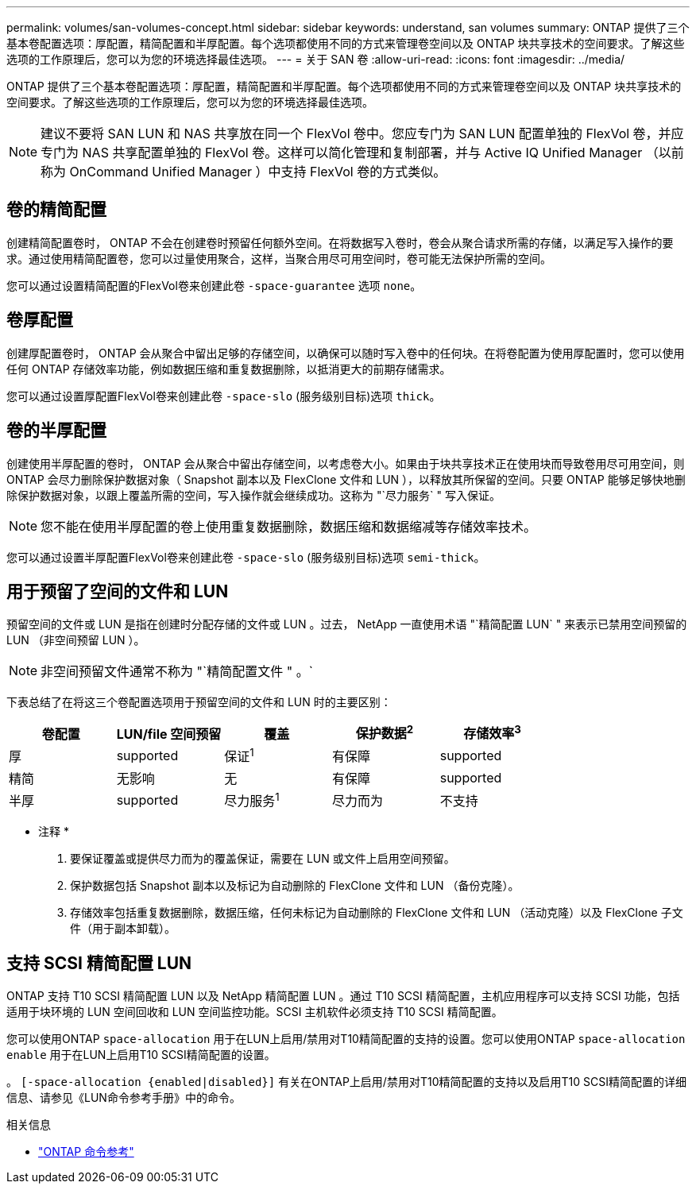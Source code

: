---
permalink: volumes/san-volumes-concept.html 
sidebar: sidebar 
keywords: understand, san volumes 
summary: ONTAP 提供了三个基本卷配置选项：厚配置，精简配置和半厚配置。每个选项都使用不同的方式来管理卷空间以及 ONTAP 块共享技术的空间要求。了解这些选项的工作原理后，您可以为您的环境选择最佳选项。 
---
= 关于 SAN 卷
:allow-uri-read: 
:icons: font
:imagesdir: ../media/


[role="lead"]
ONTAP 提供了三个基本卷配置选项：厚配置，精简配置和半厚配置。每个选项都使用不同的方式来管理卷空间以及 ONTAP 块共享技术的空间要求。了解这些选项的工作原理后，您可以为您的环境选择最佳选项。

[NOTE]
====
建议不要将 SAN LUN 和 NAS 共享放在同一个 FlexVol 卷中。您应专门为 SAN LUN 配置单独的 FlexVol 卷，并应专门为 NAS 共享配置单独的 FlexVol 卷。这样可以简化管理和复制部署，并与 Active IQ Unified Manager （以前称为 OnCommand Unified Manager ）中支持 FlexVol 卷的方式类似。

====


== 卷的精简配置

创建精简配置卷时， ONTAP 不会在创建卷时预留任何额外空间。在将数据写入卷时，卷会从聚合请求所需的存储，以满足写入操作的要求。通过使用精简配置卷，您可以过量使用聚合，这样，当聚合用尽可用空间时，卷可能无法保护所需的空间。

您可以通过设置精简配置的FlexVol卷来创建此卷 `-space-guarantee` 选项 `none`。



== 卷厚配置

创建厚配置卷时， ONTAP 会从聚合中留出足够的存储空间，以确保可以随时写入卷中的任何块。在将卷配置为使用厚配置时，您可以使用任何 ONTAP 存储效率功能，例如数据压缩和重复数据删除，以抵消更大的前期存储需求。

您可以通过设置厚配置FlexVol卷来创建此卷 `-space-slo` (服务级别目标)选项 `thick`。



== 卷的半厚配置

创建使用半厚配置的卷时， ONTAP 会从聚合中留出存储空间，以考虑卷大小。如果由于块共享技术正在使用块而导致卷用尽可用空间，则 ONTAP 会尽力删除保护数据对象（ Snapshot 副本以及 FlexClone 文件和 LUN ），以释放其所保留的空间。只要 ONTAP 能够足够快地删除保护数据对象，以跟上覆盖所需的空间，写入操作就会继续成功。这称为 "`尽力服务` " 写入保证。

[NOTE]
====
您不能在使用半厚配置的卷上使用重复数据删除，数据压缩和数据缩减等存储效率技术。

====
您可以通过设置半厚配置FlexVol卷来创建此卷 `-space-slo` (服务级别目标)选项 `semi-thick`。



== 用于预留了空间的文件和 LUN

预留空间的文件或 LUN 是指在创建时分配存储的文件或 LUN 。过去， NetApp 一直使用术语 "`精简配置 LUN` " 来表示已禁用空间预留的 LUN （非空间预留 LUN ）。

[NOTE]
====
非空间预留文件通常不称为 "`精简配置文件 " 。`

====
下表总结了在将这三个卷配置选项用于预留空间的文件和 LUN 时的主要区别：

[cols="5*"]
|===
| 卷配置 | LUN/file 空间预留 | 覆盖 | 保护数据^2^ | 存储效率^3^ 


 a| 
厚
 a| 
supported
 a| 
保证^1^
 a| 
有保障
 a| 
supported



 a| 
精简
 a| 
无影响
 a| 
无
 a| 
有保障
 a| 
supported



 a| 
半厚
 a| 
supported
 a| 
尽力服务^1^
 a| 
尽力而为
 a| 
不支持

|===
* 注释 *

. 要保证覆盖或提供尽力而为的覆盖保证，需要在 LUN 或文件上启用空间预留。
. 保护数据包括 Snapshot 副本以及标记为自动删除的 FlexClone 文件和 LUN （备份克隆）。
. 存储效率包括重复数据删除，数据压缩，任何未标记为自动删除的 FlexClone 文件和 LUN （活动克隆）以及 FlexClone 子文件（用于副本卸载）。




== 支持 SCSI 精简配置 LUN

ONTAP 支持 T10 SCSI 精简配置 LUN 以及 NetApp 精简配置 LUN 。通过 T10 SCSI 精简配置，主机应用程序可以支持 SCSI 功能，包括适用于块环境的 LUN 空间回收和 LUN 空间监控功能。SCSI 主机软件必须支持 T10 SCSI 精简配置。

您可以使用ONTAP `space-allocation` 用于在LUN上启用/禁用对T10精简配置的支持的设置。您可以使用ONTAP `space-allocation enable` 用于在LUN上启用T10 SCSI精简配置的设置。

。 `[-space-allocation {enabled|disabled}]` 有关在ONTAP上启用/禁用对T10精简配置的支持以及启用T10 SCSI精简配置的详细信息、请参见《LUN命令参考手册》中的命令。

.相关信息
* https://docs.netapp.com/us-en/ontap-cli["ONTAP 命令参考"^]

